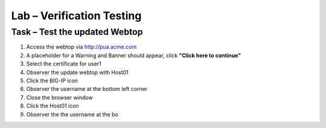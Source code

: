 Lab –  Verification Testing
------------------------------------------------

Task – Test the updated Webtop
~~~~~~~~~~~~~~~~~~~~~~~~~~~~~~~~~~~~~~~~~~~~~~~~~~~~

#. Access the webtop via http://pua.acme.com

#. A placeholder for a Warning and Banner should appear, click **"Click here to continue"**

#. Select the certificate for user1 

#. Observer the update webtop with Host01

#. Click the BIG-IP icon

#. Observer the username at the bottom left corner

#. Close the browser window

#. Click the Host01 icon

#. Observer the the username at the bo 





.. |image80| image:: /_static/class1/module2/image080.png
.. |image81| image:: /_static/class1/module2/image081.png
.. |image82| image:: /_static/class1/module2/image082.png
.. |image83| image:: /_static/class1/module2/image083.png